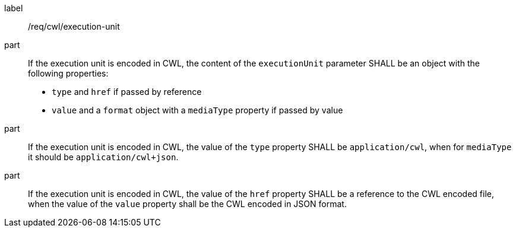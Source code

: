 [[req_cwl_execution-unit]]
[requirement]
====
[%metadata]
label:: /req/cwl/execution-unit

part:: If the execution unit is encoded in CWL, the content of the `executionUnit` parameter SHALL be an object with the following properties:
 * `type`  and `href` if passed by reference
 * `value` and a `format` object with a `mediaType` property if passed by value

part:: If the execution unit is encoded in CWL, the value of the `type` property SHALL be `application/cwl`, when for `mediaType` it should be `application/cwl+json`.

part:: If the execution unit is encoded in CWL, the value of the `href` property SHALL be a reference to the CWL encoded file, when the value of the `value` property shall be the CWL encoded in JSON format.

====
